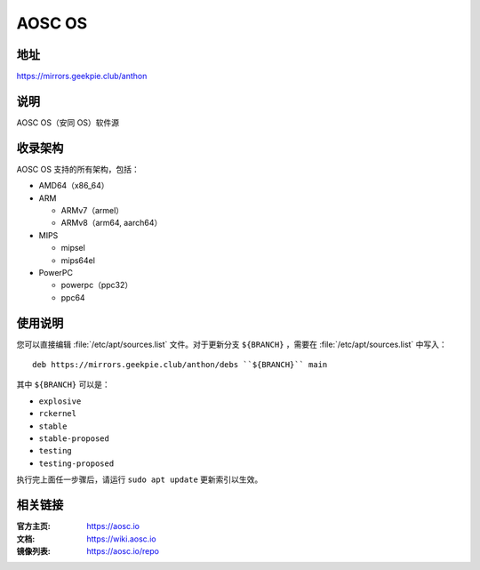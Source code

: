 ==================
AOSC OS
==================

地址
=========

https://mirrors.geekpie.club/anthon

说明
============

AOSC OS（安同 OS）软件源

收录架构
================

AOSC OS 支持的所有架构，包括：

* AMD64（x86_64）
* ARM

  * ARMv7（armel）
  * ARMv8（arm64, aarch64）

* MIPS

  * mipsel
  * mips64el

* PowerPC

  * powerpc（ppc32）
  * ppc64

使用说明
========

您可以直接编辑 :file:`/etc/apt/sources.list` 文件。对于更新分支 ``${BRANCH}`` ，需要在 :file:`/etc/apt/sources.list` 中写入：

::

  deb https://mirrors.geekpie.club/anthon/debs ``${BRANCH}`` main

其中 ``${BRANCH}`` 可以是：

* ``explosive``
* ``rckernel``
* ``stable``
* ``stable-proposed``
* ``testing``
* ``testing-proposed``

执行完上面任一步骤后，请运行 ``sudo apt update`` 更新索引以生效。

相关链接
========

:官方主页: https://aosc.io
:文档: https://wiki.aosc.io
:镜像列表: https://aosc.io/repo
